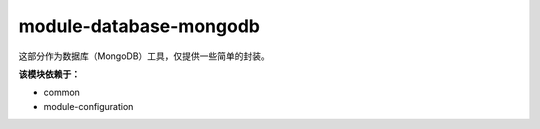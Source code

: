 ========================
module-database-mongodb
========================

这部分作为数据库（MongoDB）工具，仅提供一些简单的封装。

**该模块依赖于：**

* common
* module-configuration
    